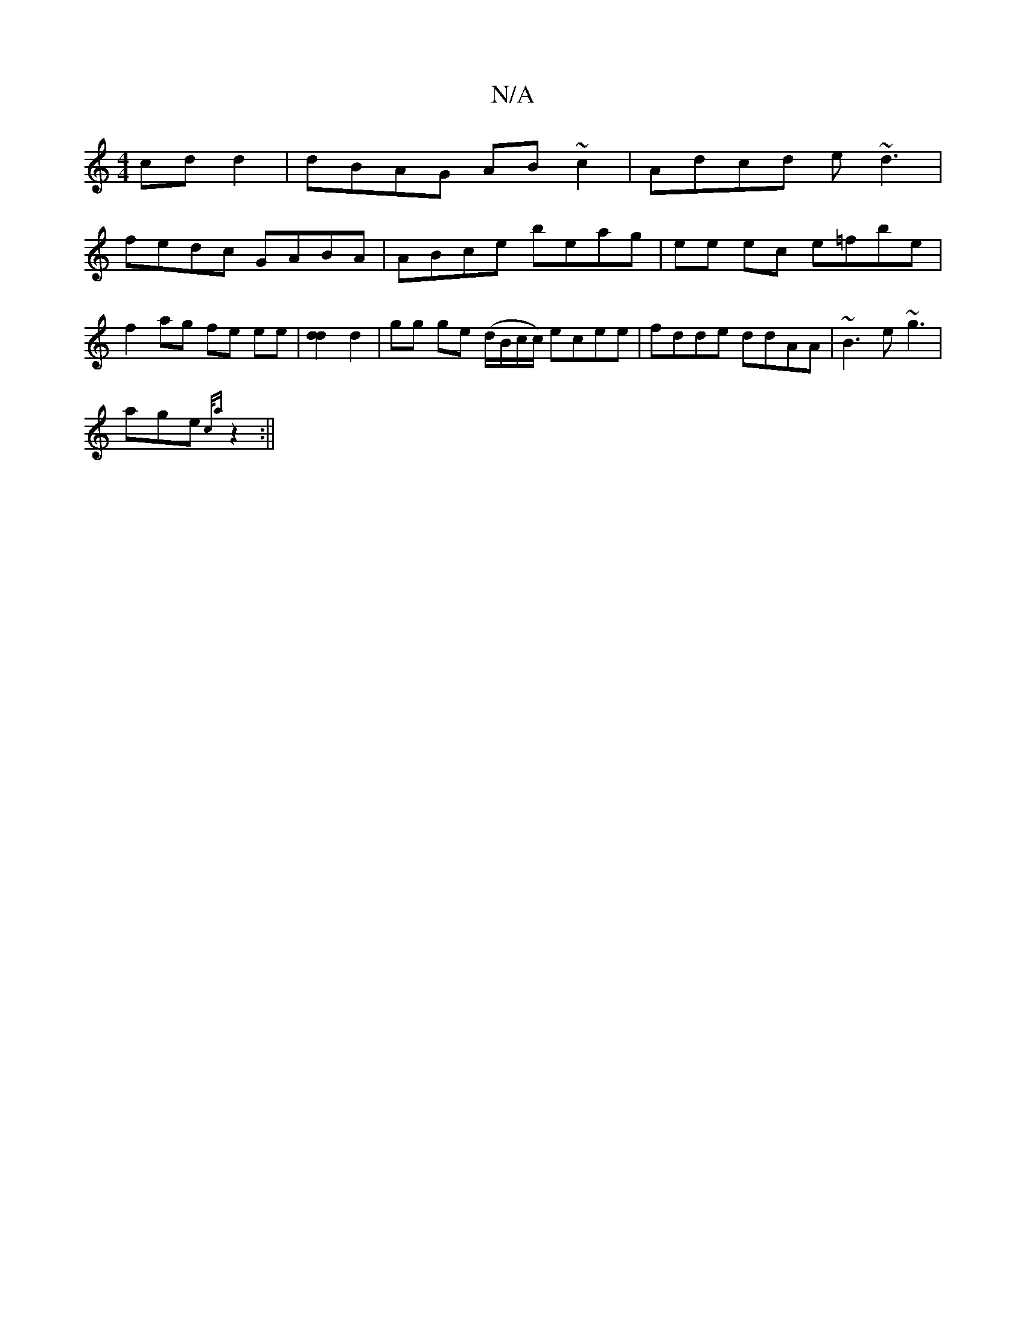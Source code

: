 X:1
T:N/A
M:4/4
R:N/A
K:Cmajor
 cd d2 | dBAG AB ~c2 | Adcd e~d3 |
fedc GABA | ABce beag |ee ec e=fbe | f2 ag fe ee |[d2d2] d2 | gg ge (d/B/c/c/) ecee|fdde ddAA|~B3e ~g3 |
age {c/a} z2 :||

GAcA AA~A2|cded ~f3 ||
fedA G3A:|

|:emaa 